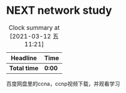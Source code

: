 * NEXT network study
DEADLINE: <2021-04-30 五> SCHEDULED: <2021-03-11 四>
#+BEGIN: clocktable :maxlevel 2 :scope subtree
#+CAPTION: Clock summary at [2021-03-12 五 11:21]
| Headline     | Time   |
|--------------+--------|
| *Total time* | *0:00* |
#+END:

:PROPERTIES:
:STYLE: habit
:REPEAT_TO_STATE: NEXT
:END:

百度网盘里的ccna，ccnp视频下载，并观看学习
